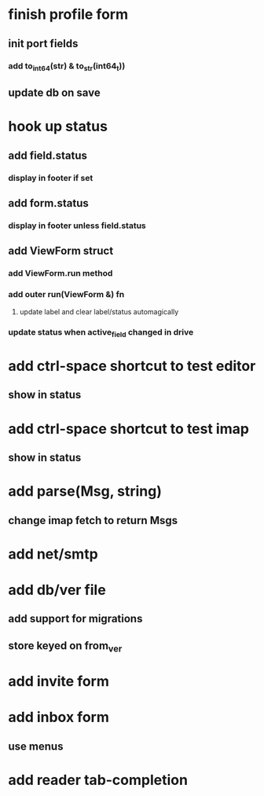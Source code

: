 * finish profile form
** init port fields
*** add to_int64(str) & to_str(int64_t))
** update db on save
* hook up status
** add field.status
*** display in footer if set
** add form.status
*** display in footer unless field.status
** add ViewForm struct
*** add ViewForm.run method
*** add outer run(ViewForm &) fn
**** update label and clear label/status automagically
*** update status when active_field changed in drive
* add ctrl-space shortcut to test editor
** show in status
* add ctrl-space shortcut to test imap
** show in status
* add parse(Msg, string)
** change imap fetch to return Msgs
* add net/smtp
* add db/ver file
** add support for migrations
** store keyed on from_ver
* add invite form
* add inbox form
** use menus
* add reader tab-completion

